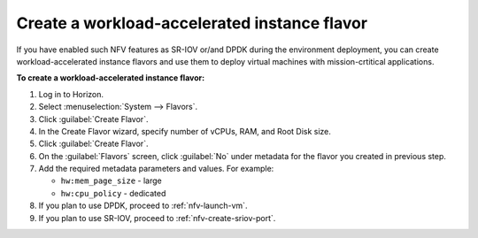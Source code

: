.. _nfv-create-flavor:

Create a workload-accelerated instance flavor
---------------------------------------------

If you have enabled such NFV features as SR-IOV or/and DPDK during the
environment deployment, you can create workload-accelerated instance flavors
and use them to deploy virtual machines with
mission-crtitical applications.

**To create a workload-accelerated instance flavor:**

#. Log in to Horizon.
#. Select :menuselection:`System --> Flavors`.
#. Click :guilabel:`Create Flavor`.
#. In the Create Flavor wizard, specify number of vCPUs, RAM, and Root
   Disk size.
#. Click :guilabel:`Create Flavor`.
#. On the :guilabel:`Flavors` screen, click :guilabel:`No` under
   metadata for the flavor you created in previous step.
#. Add the required metadata parameters and values. For example:

   * ``hw:mem_page_size`` - large
   * ``hw:cpu_policy`` - dedicated

#. If you plan to use DPDK, proceed to :ref:`nfv-launch-vm`.
#. If you plan to use SR-IOV, proceed to :ref:`nfv-create-sriov-port`.

.. seealso::

   - `*Flavors* in the *OpenStack Administrator Guide*
     <http://docs.openstack.org/admin-guide/compute-flavors.html>`_
